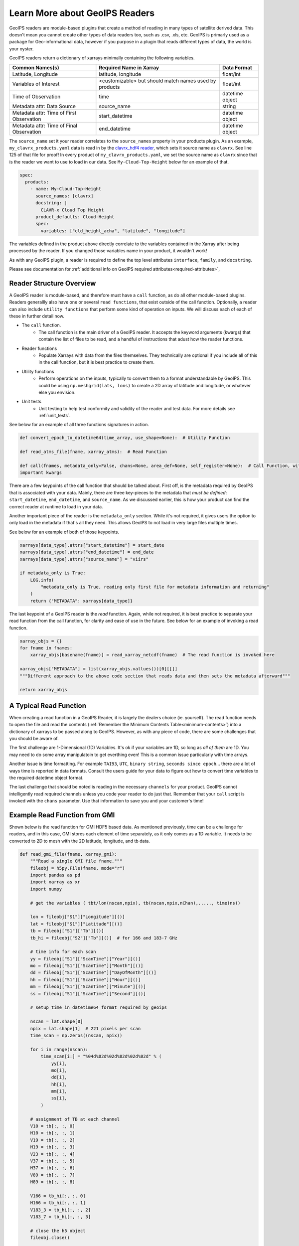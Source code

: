 .. dropdown:: Distribution Statement

 | # # # This source code is protected under the license referenced at
 | # # # https://github.com/NRLMMD-GEOIPS.

.. _describe-readers:

Learn More about GeoIPS Readers
*******************************

GeoIPS readers are module-based plugins that create a method of reading in many types of
satellite derived data. This doesn't mean you cannot create other types of data readers
too, such as .csv, .xls, etc. GeoIPS is primarly used as a package for Geo-informational
data, however if you purpose in a plugin that reads different types of data, the world
is your oyster.

GeoIPS readers return a dictionary of xarrays minimally containing the following
variables.

.. _minimum-contents:

+------------------------------------------+--------------------------------------------------------+-----------------+
| Common Names(s)                          | Required Name in Xarray                                | Data Format     |
+==========================================+========================================================+=================+
| Latitude, Longitude                      | latitude, longitude                                    | float/int       |
+------------------------------------------+--------------------------------------------------------+-----------------+
| Variables of Interest                    | <customizable> but should match names used by products |  float/int      |
+------------------------------------------+--------------------------------------------------------+-----------------+
| Time of Observation                      | time                                                   | datetime object |
+------------------------------------------+--------------------------------------------------------+-----------------+
| Metadata attr: Data Source               | source_name                                            | string          |
+------------------------------------------+--------------------------------------------------------+-----------------+
| Metadata attr: Time of First Observation | start_datetime                                         | datetime object |
+------------------------------------------+--------------------------------------------------------+-----------------+
| Metadata attr: Time of Final Observation | end_datetime                                           | datetime object |
+------------------------------------------+--------------------------------------------------------+-----------------+

The ``source_name`` set it your reader correlates to the ``source_names`` property in
your products plugin. As an example, ``my_clavrx_products.yaml`` data is read in by the
`clavrx_hdf4 reader
<https://github.com/NRLMMD-GEOIPS/geoips_clavrx/blob/main/geoips_clavrx/plugins/modules/readers/clavrx_hdf4.py>`_,
which sets it source name as ``clavrx``. See line 125 of that file for proof! In every
product of ``my_clavrx_products.yaml``, we set the source name as ``clavrx`` since that
is the reader we want to use to load in our data. See ``My-Cloud-Top-Height`` below for
an example of that.

.. code-block:: yaml

    spec:
      products:
        - name: My-Cloud-Top-Height
          source_names: [clavrx]
          docstring: |
            CLAVR-x Cloud Top Height
          product_defaults: Cloud-Height
          spec:
            variables: ["cld_height_acha", "latitude", "longitude"]

The variables defined in the product above directly correlate to the variables contained
in the Xarray after being processed by the reader. If you changed those variables name
in your product, it wouldn't work!

As with any GeoIPS plugin, a reader is required to define the top level attributes
``interface``, ``family``, and ``docstring``.

Please see documentation for
:ref:`additional info on GeoIPS required attributes<required-attributes>`,

Reader Structure Overview
-------------------------

A GeoIPS reader is module-based, and therefore must have a ``call`` function, as do all
other module-based plugins. Readers generallly also have one or several ``read functions``,
that exist outside of the call function. Optionally, a reader can also include ``utility
functions`` that perform some kind of operation on inputs. We will discuss each of each
of these in further detail now.

* The ``call`` function.
    * The call function is the main driver of a GeoIPS reader. It accepts the keyword
      arguments (kwargs) that contain the list of files to be read, and a handful of
      instructions that adust how the reader functions.

* Reader functions
    * Populate Xarrays with data from the files themselves. They technically are
      optional if you include all of this in the call function, but it is best practice
      to create them.

* Utility functions
    * Perform operations on the inputs, typically to convert them to a format
      understandable by GeoIPS. This could be using ``np.meshgrid(lats, lons)`` to
      create a 2D array of latitude and longitude, or whatever else you envision.

* Unit tests
    * Unit testing to help test conformity and validity of the reader and test data.
      For more details see :ref:`unit_tests`.

See below for an example of all three functions signatures in action.

.. code-block:: python

    def convert_epoch_to_datetime64(time_array, use_shape=None):  # Utility Function

    def read_atms_file(fname, xarray_atms):  # Read Function

    def call(fnames, metadata_only=False, chans=None, area_def=None, self_register=None):  # Call Function, with
    important kwargs

There are a few keypoints of the call function that should be talked about. First off,
is the metadata required by GeoIPS that is associated with your data. Mainly, there are
three key-pieces to the metadata that *must be defined*: ``start_datetime``, ``end_datetime``,
and ``source_name``. As we discussed earlier, this is how your product can find the correct
reader at runtime to load in your data.

Another important piece of the reader is the ``metadata_only`` section. While it's not
required, it gives users the option to only load in the metadata if that's all they need.
This allows GeoIPS to not load in very large files multiple times.

See below for an example of both of those keypoints.

.. code-block:: python

    xarrays[data_type].attrs["start_datetime"] = start_date
    xarrays[data_type].attrs["end_datetime"] = end_date
    xarrays[data_type].attrs["source_name"] = "viirs"

    if metadata_only is True:
        LOG.info(
            "metadata_only is True, reading only first file for metadata information and returning"
        )
        return {"METADATA": xarrays[data_type]}

The last keypoint of a GeoIPS reader is the *read* function. Again, while not required,
it is best practice to separate your read function from the call function, for clarity
and ease of use in the future. See below for an example of invoking a read function.

.. code-block:: python

    xarray_objs = {}
    for fname in fnames:
        xarray_objs[basename(fname)] = read_xarray_netcdf(fname)  # The read function is invoked here

    xarray_objs["METADATA"] = list(xarray_objs.vallues())[0][[]]
    """Different approach to the above code section that reads data and then sets the metadata afterward"""

    return xarray_objs

A Typical Read Function
-----------------------

When creating a read function in a GeoIPS Reader, it is largely the dealers choice (ie.
yourself). The read function needs to open the file and read the contents (:ref:`Remember the
Minimum Contents Table<minimum-contents>`) into a dictionary of xarrays to be passed
along to GeoIPS. However, as with any piece of code, there are some challenges that you
should be aware of.

The first challenge are 1-Dimensional (1D) Variables. It's ok if your variables are 1D,
so long as *all of them* are 1D. You may need to do some array manipulatoin to get
everthing even! This is a common issue particularly with time arrays.

Another issue is time formatting. For example ``TAI93``, ``UTC``, ``binary string``,
``seconds since epoch``... there are a lot of ways time is reported in data formats.
Consult the users guide for your data to figure out how to convert time variables to the
required datetime object format.

The last challenge that should be noted is reading in the necessary ``channels`` for your
product. GeoIPS cannot intelligently read required channels unless you code your reader
to do just that. Remember that your ``call`` script is invoked with the ``chans``
parameter. Use that information to save you and your customer's time!

Example Read Function from GMI
------------------------------

Shown below is the read function for GMI HDF5 based data. As mentioned previously, time
can be a challenge for readers, and in this case, GMI stores each element of time
separately, as it only comes as a 1D variable. It needs to be converted to 2D to mesh
with the 2D latitude, longitude, and tb data.

.. code-block:: python

    def read_gmi_file(fname, xarray_gmi):
        """Read a single GMI file fname."""
        fileobj = h5py.File(fname, mode="r")
        import pandas as pd
        import xarray as xr
        import numpy

        # get the variables ( tbt/lon(nscan,npix), tb(nscan,npix,nChan),....., time(ns))

        lon = fileobj["S1"]["Longitude"][()]
        lat = fileobj["S1"]["Latitude"][()]
        tb = fileobj["S1"]["Tb"][()]
        tb_hi = fileobj["S2"]["Tb"][()]  # for 166 and 183-7 GHz

        # time info for each scan
        yy = fileobj["S1"]["ScanTime"]["Year"][()]
        mo = fileobj["S1"]["ScanTime"]["Month"][()]
        dd = fileobj["S1"]["ScanTime"]["DayOfMonth"][()]
        hh = fileobj["S1"]["ScanTime"]["Hour"][()]
        mm = fileobj["S1"]["ScanTime"]["Minute"][()]
        ss = fileobj["S1"]["ScanTime"]["Second"][()]

        # setup time in datetime64 format required by geoips

        nscan = lat.shape[0]
        npix = lat.shape[1]  # 221 pixels per scan
        time_scan = np.zeros((nscan, npix))

        for i in range(nscan):
            time_scan[i:] = "%04d%02d%02d%02d%02d%02d" % (
                yy[i],
                mo[i],
                dd[i],
                hh[i],
                mm[i],
                ss[i],
            )

        # assignment of TB at each channel
        V10 = tb[:, :, 0]
        H10 = tb[:, :, 1]
        V19 = tb[:, :, 2]
        H19 = tb[:, :, 3]
        V23 = tb[:, :, 4]
        V37 = tb[:, :, 5]
        H37 = tb[:, :, 6]
        V89 = tb[:, :, 7]
        H89 = tb[:, :, 8]

        V166 = tb_hi[:, :, 0]
        H166 = tb_hi[:, :, 1]
        V183_3 = tb_hi[:, :, 2]
        V183_7 = tb_hi[:, :, 3]

        # close the h5 object
        fileobj.close()

        #          ------  setup xarray variables   ------

        # namelist_gmi  = ['latitude', 'longitude', 'V10', 'H10', 'V19','H19','V23', 'V37', 'H37', 'V89' ,'H89',
        #                   'V166', 'H166', 'V183-3','V183-7', 'time']

        final_xarray = xr.Dataset()
        if "latitude" not in xarray_gmi.variables.keys():
            # setup GMI xarray
            final_xarray["latitude"] = xr.DataArray(lat)
            final_xarray["longitude"] = xr.DataArray(lon)
            final_xarray["V10"] = xr.DataArray(V10)
            final_xarray["H10"] = xr.DataArray(H10)
            final_xarray["V19"] = xr.DataArray(V19)
            final_xarray["H19"] = xr.DataArray(H19)
            final_xarray["V23"] = xr.DataArray(V23)
            final_xarray["V37"] = xr.DataArray(V37)
            final_xarray["H37"] = xr.DataArray(H37)
            final_xarray["V89"] = xr.DataArray(V89)
            final_xarray["H89"] = xr.DataArray(H89)
            final_xarray["V166"] = xr.DataArray(V166)
            final_xarray["H166"] = xr.DataArray(H166)
            final_xarray["V183-3"] = xr.DataArray(V183_3)
            final_xarray["V183-7"] = xr.DataArray(V183_7)
            final_xarray["time"] = xr.DataArray(
                pd.DataFrame(time_scan)
                .astype(int)
                .apply(pd.to_datetime, format="%Y%m%d%H%M%S")
            )
        else:
            final_xarray["latitude"] = xr.DataArray(
                numpy.vstack([xarray_gmi["latitude"].to_masked_array(), lat])
            )
            final_xarray["longitude"] = xr.DataArray(
                numpy.vstack([xarray_gmi["longitude"].to_masked_array(), lon])
            )
            final_xarray["V10"] = xr.DataArray(
                numpy.vstack([xarray_gmi["V10"].to_masked_array(), V10])
            )
            final_xarray["H10"] = xr.DataArray(
                numpy.vstack([xarray_gmi["H10"].to_masked_array(), H10])
            )
            final_xarray["V19"] = xr.DataArray(
                numpy.vstack([xarray_gmi["V19"].to_masked_array(), V19])
            )
            final_xarray["H19"] = xr.DataArray(
                numpy.vstack([xarray_gmi["H19"].to_masked_array(), H19])
            )
            final_xarray["V23"] = xr.DataArray(
                numpy.vstack([xarray_gmi["V23"].to_masked_array(), V23])
            )
            final_xarray["V37"] = xr.DataArray(
                numpy.vstack([xarray_gmi["V37"].to_masked_array(), V37])
            )
            final_xarray["H37"] = xr.DataArray(
                numpy.vstack([xarray_gmi["H37"].to_masked_array(), H37])
            )
            final_xarray["V89"] = xr.DataArray(
                numpy.vstack([xarray_gmi["V89"].to_masked_array(), V89])
            )
            final_xarray["H89"] = xr.DataArray(
                numpy.vstack([xarray_gmi["H89"].to_masked_array(), H89])
            )
            final_xarray["V166"] = xr.DataArray(
                numpy.vstack([xarray_gmi["V166"].to_masked_array(), V166])
            )
            final_xarray["H166"] = xr.DataArray(
                numpy.vstack([xarray_gmi["H166"].to_masked_array(), H166])
            )
            final_xarray["V183-3"] = xr.DataArray(
                numpy.vstack([xarray_gmi["V183-3"].to_masked_array(), V183_3])
            )
            final_xarray["V183-7"] = xr.DataArray(
                numpy.vstack([xarray_gmi["V183-7"].to_masked_array(), V183_7])
            )
            new_time = xr.DataArray(
                pd.DataFrame(time_scan)
                .astype(int)
                .apply(pd.to_datetime, format="%Y%m%d%H%M%S")
            )
            final_xarray["time"] = xr.DataArray(
                numpy.vstack(
                    [
                        xarray_gmi["time"].to_masked_array(),
                        new_time.to_masked_array(),
                    ]
                )
            )
        return final_xarray
